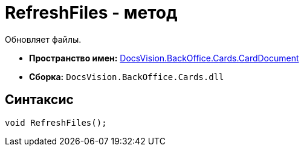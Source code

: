 = RefreshFiles - метод

Обновляет файлы.

* *Пространство имен:* xref:api/DocsVision/BackOffice/Cards/CardDocument/CardDocument_NS.adoc[DocsVision.BackOffice.Cards.CardDocument]
* *Сборка:* `DocsVision.BackOffice.Cards.dll`

[[RefreshFiles_MT__section_jct_3ds_mpb]]
== Синтаксис

[source,csharp]
----
void RefreshFiles();
----
